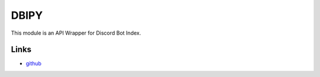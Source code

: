 DBIPY
-----------


This module is an API Wrapper for Discord Bot Index.

Links
`````

* `github <https://github.com/paixlukee/DBI-Python>`_
